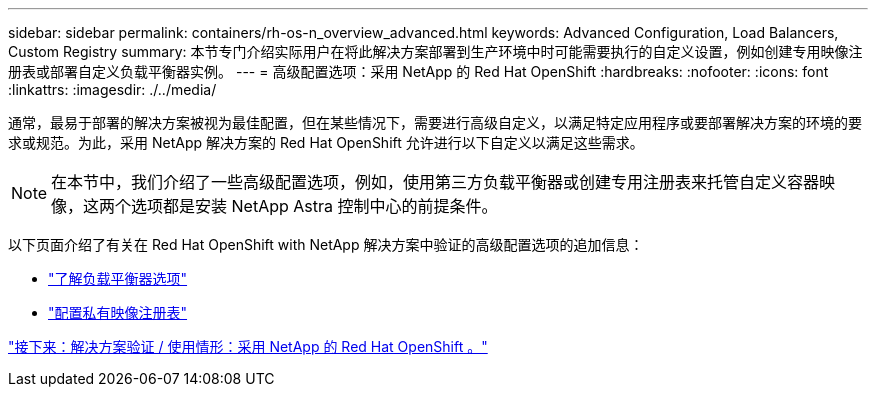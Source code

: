 ---
sidebar: sidebar 
permalink: containers/rh-os-n_overview_advanced.html 
keywords: Advanced Configuration, Load Balancers, Custom Registry 
summary: 本节专门介绍实际用户在将此解决方案部署到生产环境中时可能需要执行的自定义设置，例如创建专用映像注册表或部署自定义负载平衡器实例。 
---
= 高级配置选项：采用 NetApp 的 Red Hat OpenShift
:hardbreaks:
:nofooter: 
:icons: font
:linkattrs: 
:imagesdir: ./../media/


通常，最易于部署的解决方案被视为最佳配置，但在某些情况下，需要进行高级自定义，以满足特定应用程序或要部署解决方案的环境的要求或规范。为此，采用 NetApp 解决方案的 Red Hat OpenShift 允许进行以下自定义以满足这些需求。


NOTE: 在本节中，我们介绍了一些高级配置选项，例如，使用第三方负载平衡器或创建专用注册表来托管自定义容器映像，这两个选项都是安装 NetApp Astra 控制中心的前提条件。

以下页面介绍了有关在 Red Hat OpenShift with NetApp 解决方案中验证的高级配置选项的追加信息：

* link:rh-os-n_load_balancers.html["了解负载平衡器选项"]
* link:rh-os-n_private_registry.html["配置私有映像注册表"]


link:rh-os-n_use_cases.html["接下来：解决方案验证 / 使用情形：采用 NetApp 的 Red Hat OpenShift 。"]
